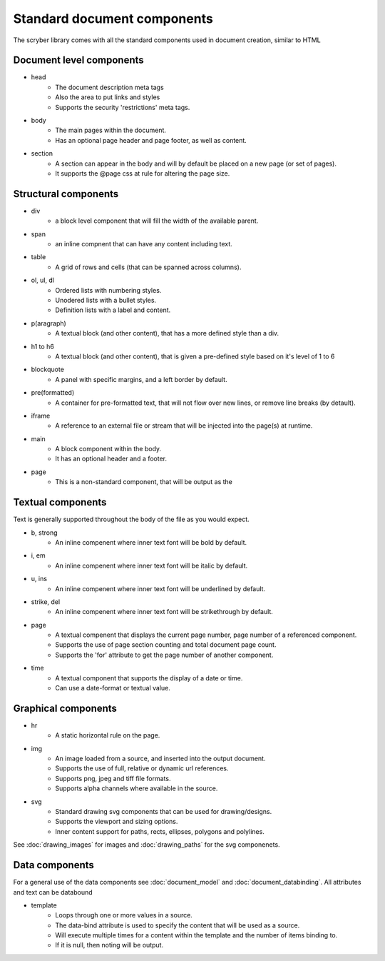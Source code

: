=================================
Standard document components
=================================

The scryber library comes with all the standard components used in document creation, similar to HTML

Document level components
--------------------------

* head
    * The document description meta tags
    * Also the area to put links and styles
    * Supports the security 'restrictions' meta tags.

* body
    * The main pages within the document. 
    * Has an optional page header and page footer, as well as content.

* section
    * A section can appear in the body and will by default be placed on a new page (or set of pages).
    * It supports the @page css at rule for altering the page size.


Structural components
--------------------------------

* div
    * a block level component that will fill the width of the available parent.
* span 
    * an inline compnent that can have any content including text.
* table
    * A grid of rows and cells (that can be spanned across columns).
* ol, ul, dl
    * Ordered lists with numbering styles.
    * Unodered lists with a bullet styles.
    * Definition lists with a label and content.
* p(aragraph)
    * A textual block (and other content), that has a more defined style than a div.
* h1 to h6
    * A textual block (and other content), that is given a pre-defined style based on it's level of 1 to 6
* blockquote
    * A panel with specific margins, and a left border by default.
* pre(formatted)
    * A container for pre-formatted text, that will not flow over new lines, or remove line breaks (by detault).
* iframe
    * A reference to an external file or stream that will be injected into the page(s) at runtime.
* main
    * A block component within the body.
    * It has an optional header and a footer.
* page
    * This is a non-standard component, that will be output as the 

Textual components
-------------------

Text is generally supported throughout the body of the file as you would expect.

* b, strong
    * An inline compenent where inner text font will be bold by default.

* i, em
    * An inline compenent where inner text font will be italic by default.

* u, ins
    * An inline compenent where inner text font will be underlined by default.

* strike, del
    * An inline compenent where inner text font will be strikethrough by default.

* page
    * A textual compenent that displays the current page number, page number of a referenced component.
    * Supports the use of page section counting and total document page count.
    * Supports the 'for' attribute to get the page number of another component.

* time
    * A textual component that supports the display of a date or time.
    * Can use a date-format or textual value.


Graphical components
----------------------

* hr
    * A static horizontal rule on the page.

* img
    * An image loaded from a source, and inserted into the output document.
    * Supports the use of full, relative or dynamic url references.
    * Supports png, jpeg and tiff file formats.
    * Supports alpha channels where available in the source.

* svg
    * Standard drawing svg components that can be used for drawing/designs.
    * Supports the viewport and sizing options.
    * Inner content support for paths, rects, ellipses, polygons and polylines.

See :doc:`drawing_images` for images and :doc:`drawing_paths` for the svg componenets.


Data components
----------------

For a general use of the data components see :doc:`document_model` and  :doc:`document_databinding`.
All attributes and text can be databound

* template
    * Loops through one or more values in a source.
    * The data-bind attribute is used to specify the content that will be used as a source.
    * Will execute multiple times for a content within the template and the number of items binding to.
    * If it is null, then noting will be output.
    






